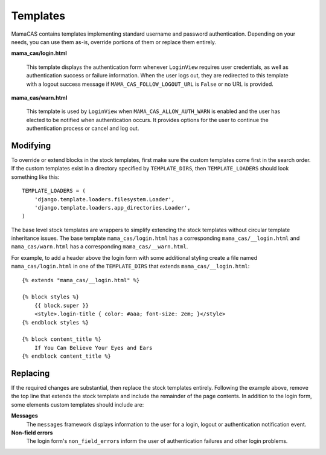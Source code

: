 .. _templates:

Templates
=========

MamaCAS contains templates implementing standard username and password
authentication. Depending on your needs, you can use them as-is, override
portions of them or replace them entirely.

**mama_cas/login.html**

   This template displays the authentication form whenever ``LoginView``
   requires user credentials, as well as authentication success or failure
   information. When the user logs out, they are redirected to this template
   with a logout success message if ``MAMA_CAS_FOLLOW_LOGOUT_URL`` is
   ``False`` or no URL is provided.

**mama_cas/warn.html**

   This template is used by ``LoginView`` when ``MAMA_CAS_ALLOW_AUTH_WARN``
   is enabled and the user has elected to be notified when authentication
   occurs. It provides options for the user to continue the authentication
   process or cancel and log out.

Modifying
---------

To override or extend blocks in the stock templates, first make sure the
custom templates come first in the search order. If the custom templates
exist in a directory specified by ``TEMPLATE_DIRS``, then
``TEMPLATE_LOADERS`` should look something like this::

   TEMPLATE_LOADERS = (
       'django.template.loaders.filesystem.Loader',
       'django.template.loaders.app_directories.Loader',
   )

The base level stock templates are wrappers to simplify extending the stock
templates without circular template inheritance issues. The base template
``mama_cas/login.html`` has a corresponding ``mama_cas/__login.html`` and
``mama_cas/warn.html`` has a corresponding ``mama_cas/__warn.html``.

For example, to add a header above the login form with some additional styling
create a file named ``mama_cas/login.html`` in one of the ``TEMPLATE_DIRS``
that extends ``mama_cas/__login.html``::

   {% extends "mama_cas/__login.html" %}

   {% block styles %}
       {{ block.super }}
       <style>.login-title { color: #aaa; font-size: 2em; }</style>
   {% endblock styles %}

   {% block content_title %}
       If You Can Believe Your Eyes and Ears
   {% endblock content_title %}

Replacing
---------

If the required changes are substantial, then replace the stock templates
entirely. Following the example above, remove the top line that extends
the stock template and include the remainder of the page contents. In addition
to the login form, some elements custom templates should include are:

**Messages**
   The ``messages`` framework displays information to the user for a login,
   logout or authentication notification event.

**Non-field errors**
   The login form's ``non_field_errors`` inform the user of authentication
   failures and other login problems.
